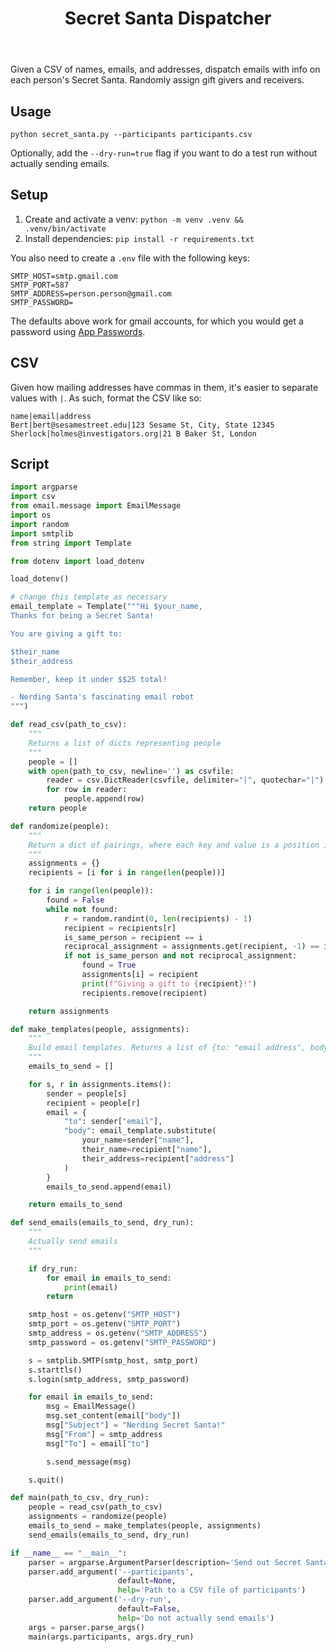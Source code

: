 #+title: Secret Santa Dispatcher

Given a CSV of names, emails, and addresses, dispatch emails with info on each person's Secret
Santa. Randomly assign gift givers and receivers.

** Usage

#+begin_src shell
python secret_santa.py --participants participants.csv
#+end_src

Optionally, add the ~--dry-run=true~ flag if you want to do a test run without actually sending emails.

** Setup

1. Create and activate a venv: ~python -m venv .venv && .venv/bin/activate~
2. Install dependencies: ~pip install -r requirements.txt~

You also need to create a ~.env~ file with the following keys:

#+begin_src text
SMTP_HOST=smtp.gmail.com
SMTP_PORT=587
SMTP_ADDRESS=person.person@gmail.com
SMTP_PASSWORD=
#+end_src

The defaults above work for gmail accounts, for which you would get a password using [[https://support.google.com/accounts/answer/185833?hl=en][App Passwords]].

** CSV

Given how mailing addresses have commas in them, it's easier to separate values with ~|~. As such,
format the CSV like so:

#+begin_src csv
name|email|address
Bert|bert@sesamestreet.edu|123 Sesame St, City, State 12345
Sherlock|holmes@investigators.org|21 B Baker St, London
#+end_src

** Script

#+begin_src python :tangle secret_santa.py
import argparse
import csv
from email.message import EmailMessage
import os
import random
import smtplib
from string import Template

from dotenv import load_dotenv

load_dotenv()

# change this template as necessary
email_template = Template("""Hi $your_name,
Thanks for being a Secret Santa!

You are giving a gift to:

$their_name
$their_address

Remember, keep it under $$25 total!

- Nerding Santa's fascinating email robot
""")

def read_csv(path_to_csv):
    """
    Returns a list of dicts representing people
    """
    people = []
    with open(path_to_csv, newline='') as csvfile:
        reader = csv.DictReader(csvfile, delimiter="|", quotechar="|")
        for row in reader:
            people.append(row)
    return people

def randomize(people):
    """
    Return a dict of pairings, where each key and value is a position in the list of people
    """
    assignments = {}
    recipients = [i for i in range(len(people))]

    for i in range(len(people)):
        found = False
        while not found:
            r = random.randint(0, len(recipients) - 1)
            recipient = recipients[r]
            is_same_person = recipient == i
            reciprocal_assignment = assignments.get(recipient, -1) == i
            if not is_same_person and not reciprocal_assignment:
                found = True
                assignments[i] = recipient
                print(f"Giving a gift to {recipient}!")
                recipients.remove(recipient)

    return assignments

def make_templates(people, assignments):
    """
    Build email templates. Returns a list of {to: "email address", body: "email body"}
    """
    emails_to_send = []

    for s, r in assignments.items():
        sender = people[s]
        recipient = people[r]
        email = {
            "to": sender["email"],
            "body": email_template.substitute(
                your_name=sender["name"],
                their_name=recipient["name"],
                their_address=recipient["address"]
            )
        }
        emails_to_send.append(email)

    return emails_to_send

def send_emails(emails_to_send, dry_run):
    """
    Actually send emails
    """

    if dry_run:
        for email in emails_to_send:
            print(email)
        return

    smtp_host = os.getenv("SMTP_HOST")
    smtp_port = os.getenv("SMTP_PORT")
    smtp_address = os.getenv("SMTP_ADDRESS")
    smtp_password = os.getenv("SMTP_PASSWORD")

    s = smtplib.SMTP(smtp_host, smtp_port)
    s.starttls()
    s.login(smtp_address, smtp_password)

    for email in emails_to_send:
        msg = EmailMessage()
        msg.set_content(email["body"])
        msg["Subject"] = "Nerding Secret Santa!"
        msg["From"] = smtp_address
        msg["To"] = email["to"]

        s.send_message(msg)

    s.quit()

def main(path_to_csv, dry_run):
    people = read_csv(path_to_csv)
    assignments = randomize(people)
    emails_to_send = make_templates(people, assignments)
    send_emails(emails_to_send, dry_run)

if __name__ == "__main__":
    parser = argparse.ArgumentParser(description='Send out Secret Santa pairings')
    parser.add_argument('--participants',
                        default=None,
                        help='Path to a CSV file of participants')
    parser.add_argument('--dry-run',
                        default=False,
                        help='Do not actually send emails')
    args = parser.parse_args()
    main(args.participants, args.dry_run)
#+end_src
